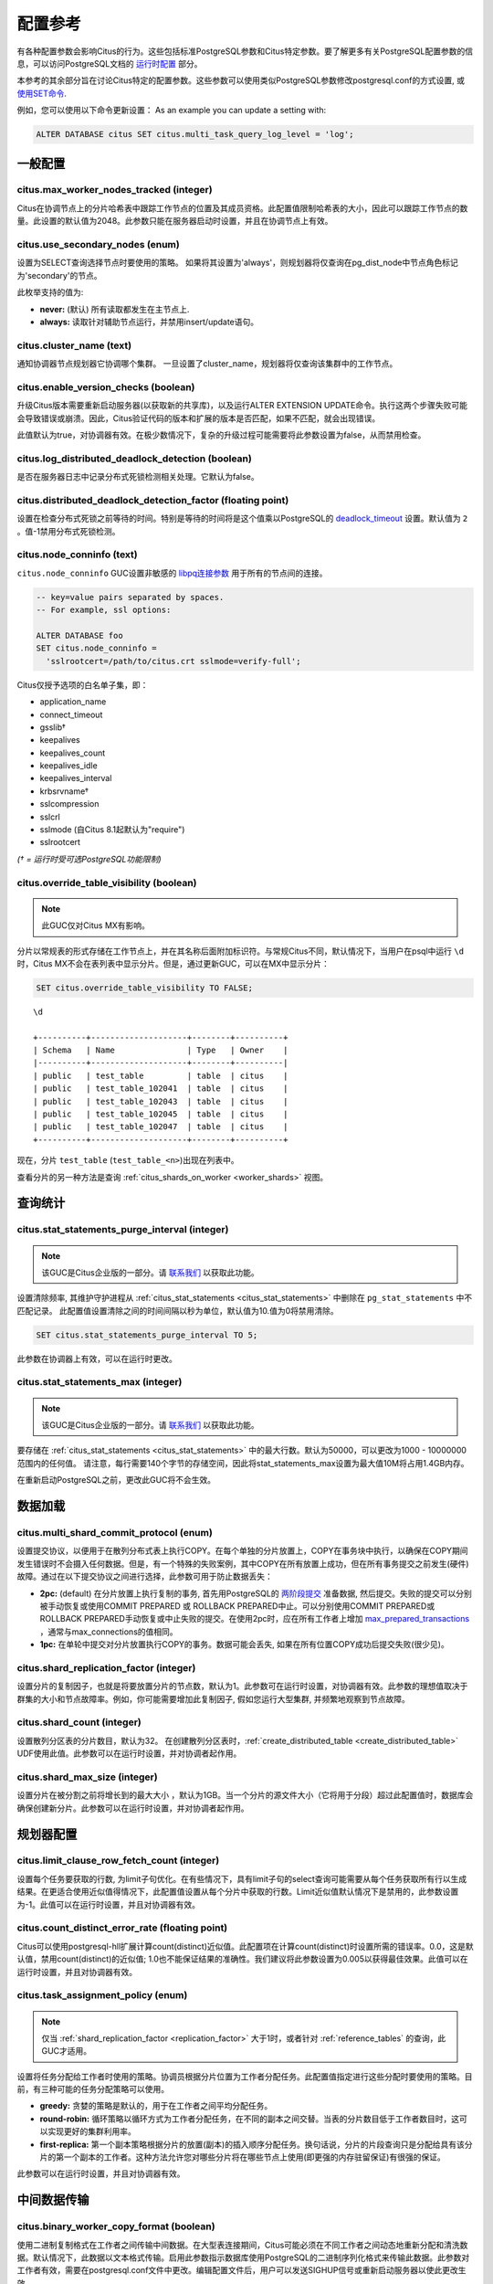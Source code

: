 .. _configuration:

配置参考
=======================

有各种配置参数会影响Citus的行为。这些包括标准PostgreSQL参数和Citus特定参数。要了解更多有关PostgreSQL配置参数的信息，可以访问PostgreSQL文档的 `运行时配置 <http://www.postgresql.org/docs/current/static/runtime-config.html>`_ 部分。

本参考的其余部分旨在讨论Citus特定的配置参数。这些参数可以使用类似PostgreSQL参数修改postgresql.conf的方式设置, 或 `使用SET命令 <http://www.postgresql.org/docs/current/static/config-setting.html>`_.

例如，您可以使用以下命令更新设置：
As an example you can update a setting with:

.. code-block:: postgresql

    ALTER DATABASE citus SET citus.multi_task_query_log_level = 'log';


一般配置
---------------------------------------

citus.max_worker_nodes_tracked (integer)
$$$$$$$$$$$$$$$$$$$$$$$$$$$$$$$$$$$$$$$$$$$$$$$$

Citus在协调节点上的分片哈希表中跟踪工作节点的位置及其成员资格。此配置值限制哈希表的大小，因此可以跟踪工作节点的数量。此设置的默认值为2048。此参数只能在服务器启动时设置，并且在协调节点上有效。

citus.use_secondary_nodes (enum)
$$$$$$$$$$$$$$$$$$$$$$$$$$$$$$$$

设置为SELECT查询选择节点时要使用的策略。
如果将其设置为'always'，则规划器将仅查询在pg_dist_node中节点角色标记为'secondary'的节点。

此枚举支持的值为:

* **never:** (默认) 所有读取都发生在主节点上.

* **always:** 读取针对辅助节点运行，并禁用insert/update语句。

citus.cluster_name (text)
$$$$$$$$$$$$$$$$$$$$$$$$$

通知协调器节点规划器它协调哪个集群。
一旦设置了cluster_name，规划器将仅查询该集群中的工作节点。

.. _enable_version_checks:

citus.enable_version_checks (boolean)
$$$$$$$$$$$$$$$$$$$$$$$$$$$$$$$$$$$$$

升级Citus版本需要重新启动服务器(以获取新的共享库)，以及运行ALTER EXTENSION UPDATE命令。执行这两个步骤失败可能会导致错误或崩溃。因此，Citus验证代码的版本和扩展的版本是否匹配，如果不匹配，就会出现错误。

此值默认为true，对协调器有效。在极少数情况下，复杂的升级过程可能需要将此参数设置为false，从而禁用检查。

citus.log_distributed_deadlock_detection (boolean)
$$$$$$$$$$$$$$$$$$$$$$$$$$$$$$$$$$$$$$$$$$$$$$$$$$

是否在服务器日志中记录分布式死锁检测相关处理。它默认为false。

citus.distributed_deadlock_detection_factor (floating point)
$$$$$$$$$$$$$$$$$$$$$$$$$$$$$$$$$$$$$$$$$$$$$$$$$$$$$$$$$$$$

设置在检查分布式死锁之前等待的时间。特别是等待的时间将是这个值乘以PostgreSQL的 `deadlock_timeout <https://www.postgresql.org/docs/current/static/runtime-config-locks.html>`_ 设置。默认值为 ``2`` 。值-1禁用分布式死锁检测。

.. _node_conninfo:

citus.node_conninfo (text)
$$$$$$$$$$$$$$$$$$$$$$$$$$$$$$$$$$$$$$$$

``citus.node_conninfo`` GUC设置非敏感的 `libpq连接参数 <https://www.postgresql.org/docs/current/static/libpq-connect.html#LIBPQ-PARAMKEYWORDS>`_ 用于所有的节点间的连接。

.. code-block:: postgresql

  -- key=value pairs separated by spaces.
  -- For example, ssl options:

  ALTER DATABASE foo
  SET citus.node_conninfo =
    'sslrootcert=/path/to/citus.crt sslmode=verify-full';

Citus仅授予选项的白名单子集，即：

* application_name
* connect_timeout
* gsslib†
* keepalives
* keepalives_count
* keepalives_idle
* keepalives_interval
* krbsrvname†
* sslcompression
* sslcrl
* sslmode  (自Citus 8.1起默认为"require")
* sslrootcert

*(† = 运行时受可选PostgreSQL功能限制)*

.. _override_table_visibility:

citus.override_table_visibility (boolean)
$$$$$$$$$$$$$$$$$$$$$$$$$$$$$$$$$$$$$$$$$

.. note::

   此GUC仅对Citus MX有影响。

分片以常规表的形式存储在工作节点上，并在其名称后面附加标识符。与常规Citus不同，默认情况下，当用户在psql中运行 ``\d`` 时，Citus MX不会在表列表中显示分片。但是，通过更新GUC，可以在MX中显示分片：

.. code-block:: psql

   SET citus.override_table_visibility TO FALSE;

::

   \d

   +----------+--------------------+--------+----------+
   | Schema   | Name               | Type   | Owner    |
   |----------+--------------------+--------+----------|
   | public   | test_table         | table  | citus    |
   | public   | test_table_102041  | table  | citus    |
   | public   | test_table_102043  | table  | citus    |
   | public   | test_table_102045  | table  | citus    |
   | public   | test_table_102047  | table  | citus    |
   +----------+--------------------+--------+----------+

现在，分片 ``test_table`` (``test_table_<n>``)出现在列表中。

查看分片的另一种方法是查询 :ref:`citus_shards_on_worker <worker_shards>` 视图。

查询统计
---------------------------

citus.stat_statements_purge_interval (integer)
$$$$$$$$$$$$$$$$$$$$$$$$$$$$$$$$$$$$$$$$$$$$$$$

.. note::

   该GUC是Citus企业版的一部分。请 `联系我们 <https://www.citusdata.com/about/contact_us>`_ 以获取此功能。

设置清除频率, 其维护守护进程从 :ref:`citus_stat_statements <citus_stat_statements>` 中删除在 ``pg_stat_statements`` 中不匹配记录。
此配置值设置清除之间的时间间隔以秒为单位，默认值为10.值为0将禁用清除。

.. code-block:: psql

   SET citus.stat_statements_purge_interval TO 5;

此参数在协调器上有效，可以在运行时更改。

citus.stat_statements_max (integer)
$$$$$$$$$$$$$$$$$$$$$$$$$$$$$$$$$$$

.. note::

   该GUC是Citus企业版的一部分。请 `联系我们 <https://www.citusdata.com/about/contact_us>`_ 以获取此功能。

要存储在 :ref:`citus_stat_statements <citus_stat_statements>` 中的最大行数。默认为50000，可以更改为1000 - 10000000范围内的任何值。
请注意，每行需要140个字节的存储空间，因此将stat_statements_max设置为最大值10M将占用1.4GB内存。

在重新启动PostgreSQL之前，更改此GUC将不会生效。

数据加载
---------------------------

citus.multi_shard_commit_protocol (enum)
$$$$$$$$$$$$$$$$$$$$$$$$$$$$$$$$$$$$$$$$

设置提交协议，以便用于在散列分布式表上执行COPY。在每个单独的分片放置上，COPY在事务块中执行，以确保在COPY期间发生错误时不会摄入任何数据。但是，有一个特殊的失败案例，其中COPY在所有放置上成功，但在所有事务提交之前发生(硬件)故障。通过在以下提交协议之间进行选择，此参数可用于防止数据丢失：

* **2pc:** (default) 在分片放置上执行复制的事务, 首先用PostgreSQL的 `两阶段提交 <http://www.postgresql.org/docs/current/static/sql-prepare-transaction.html>`_ 准备数据, 然后提交。失败的提交可以分别被手动恢复或使用COMMIT PREPARED 或 ROLLBACK PREPARED中止。可以分别使用COMMIT PREPARED或ROLLBACK PREPARED手动恢复或中止失败的提交。在使用2pc时，应在所有工作者上增加 `max_prepared_transactions <http://www.postgresql.org/docs/current/static/runtime-config-resource.html>`_ ，通常与max_connections的值相同。

* **1pc:** 在单轮中提交对分片放置执行COPY的事务。数据可能会丢失, 如果在所有位置COPY成功后提交失败(很少见)。

.. _replication_factor:

citus.shard_replication_factor (integer)
$$$$$$$$$$$$$$$$$$$$$$$$$$$$$$$$$$$$$$$$$$$$

设置分片的复制因子，也就是将要放置分片的节点数，默认为1。此参数可在运行时设置，对协调器有效。此参数的理想值取决于群集的大小和节点故障率。例如，你可能需要增加此复制因子, 假如您运行大型集群, 并频繁地观察到节点故障。

citus.shard_count (integer)
$$$$$$$$$$$$$$$$$$$$$$$$$$$$$$$$$$$$$$$$$$$$

设置散列分区表的分片数目，默认为32。
在创建散列分区表时，:ref:`create_distributed_table <create_distributed_table>` UDF使用此值。此参数可以在运行时设置，并对协调者起作用。

citus.shard_max_size (integer)
$$$$$$$$$$$$$$$$$$$$$$$$$$$$$$$$$$$$$

设置分片在被分割之前将增长到的最大大小 ，默认为1GB。当一个分片的源文件大小（它将用于分段）超过此配置值时，数据库会确保创建新分片。此参数可以在运行时设置，并对协调者起作用。

.. Comment out this configuration as currently COPY only support random
   placement policy.
.. citus.shard_placement_policy (enum)
   $$$$$$$$$$$$$$$$$$$$$$$$$$$$$$$$$$$$$$$$$$$$$$$$$$

   Sets the policy to use when choosing nodes for placing newly created shards. When using the \\copy command, the coordinator needs to choose the worker nodes on which it will place the new shards. This configuration value is applicable on the coordinator and specifies the policy to use for selecting these nodes. The supported values for this parameter are :-

   * **round-robin:** The round robin policy is the default and aims to distribute shards evenly across the cluster by selecting nodes in a round-robin fashion. This allows you to copy from any node including the coordinator node.

   * **local-node-first:** The local node first policy places the first replica of the shard on the client node from which the \\copy command is being run. As the coordinator node does not store any data, the policy requires that the command be run from a worker node. As the first replica is always placed locally, it provides better shard placement guarantees.

规划器配置
------------------------------------------------

citus.limit_clause_row_fetch_count (integer)
$$$$$$$$$$$$$$$$$$$$$$$$$$$$$$$$$$$$$$$$$$$$$$$$$$$$$

设置每个任务要获取的行数, 为limit子句优化。在有些情况下，具有limit子句的select查询可能需要从每个任务获取所有行以生成结果。在更适合使用近似值得情况下，此配置值设置从每个分片中获取的行数。Limit近似值默认情况下是禁用的，此参数设置为-1。此值可以在运行时设置，并且对协调器有效。

citus.count_distinct_error_rate (floating point)
$$$$$$$$$$$$$$$$$$$$$$$$$$$$$$$$$$$$$$$$$$$$$$$$$$$$$$

Citus可以使用postgresql-hll扩展计算count(distinct)近似值。此配置项在计算count(distinct)时设置所需的错误率。0.0，这是默认值，禁用count(distinct)的近似值; 1.0也不能保证结果的准确性。我们建议将此参数设置为0.005以获得最佳效果。此值可以在运行时设置，并且对协调器有效。

citus.task_assignment_policy (enum)
$$$$$$$$$$$$$$$$$$$$$$$$$$$$$$$$$$$$$$

.. note::

   仅当 :ref:`shard_replication_factor <replication_factor>` 大于1时，或者针对 :ref:`reference_tables` 的查询，此GUC才适用。

设置将任务分配给工作者时使用的策略。协调员根据分片位置为工作者分配任务。此配置值指定进行这些分配时要使用的策略。目前，有三种可能的任务分配策略可以使用。

* **greedy:** 贪婪的策略是默认的，用于在工作者之间平均分配任务。

* **round-robin:** 循环策略以循环方式为工作者分配任务，在不同的副本之间交替。当表的分片数目低于工作者数目时，这可以实现更好的集群利用率。

* **first-replica:** 第一个副本策略根据分片的放置(副本)的插入顺序分配任务。换句话说，分片的片段查询只是分配给具有该分片的第一个副本的工作者。这种方法允许您对哪些分片将在哪些节点上使用(即更强的内存驻留保证)有很强的保证。

此参数可以在运行时设置，并且对协调器有效。

中间数据传输
-------------------------------------------------------------------

citus.binary_worker_copy_format (boolean)
$$$$$$$$$$$$$$$$$$$$$$$$$$$$$$$$$$$$$$$$$$$$$$$

使用二进制复制格式在工作者之间传输中间数据。在大型表连接期间，Citus可能必须在不同工作者之间动态地重新分配和清洗数据。默认情况下，此数据以文本格式传输。启用此参数指示数据库使用PostgreSQL的二进制序列化格式来传输此数据。此参数对工作者有效，需要在postgresql.conf文件中更改。编辑配置文件后，用户可以发送SIGHUP信号或重新启动服务器以使此更改生效。

citus.binary_master_copy_format (boolean)
$$$$$$$$$$$$$$$$$$$$$$$$$$$$$$$$$$$$$$$$$$$$$

使用二进制复制格式在协调者和工作者之间传输数据。运行分布式查询时，工作者将其中间结果传输到协调者以进行最终聚合。默认情况下，此数据以文本格式传输。启用此参数指示数据库使用PostgreSQL的二进制序列化格式来传输此数据。此参数可以在运行时设置，并且对协调者有效。

citus.max_intermediate_result_size (integer)
$$$$$$$$$$$$$$$$$$$$$$$$$$$$$$$$$$$$$$$$$$$$

CTE和复杂子查询的中间结果的最大大小（KB）。默认值为1GB，值为-1表示没有限制。超出限制的查询将被取消并生成错误消息。

DDL
-------------------------------------------------------------------

.. _enable_ddl_prop:

citus.enable_ddl_propagation (boolean)
$$$$$$$$$$$$$$$$$$$$$$$$$$$$$$$$$$$$$$$$$$$$$

指定是否自动将DDL更改从协调者传播到所有工作者。默认值是true。由于某些架构更改需要对表进行访问独占锁定，并且因为自动传播按顺序应用于所有工作者，因此可能会使Citus群集暂时响应性降低。您可以选择禁用此设置并手动传播更改。

.. note::

  有关DDL传播支持的列表，请参阅 :ref:`ddl_prop_support`.

执行器配置
------------------------------------------------------------

citus.all_modifications_commutative
$$$$$$$$$$$$$$$$$$$$$$$$$$$$$$$$$$$$

Citus强制执行交换性规则，并为修改操作获取适当的锁，以确保行为的正确性。例如，它假定 INSERT 语句与另一个 INSERT 语句通信，但不与 UPDATE 或 DELETE 语句通信。同样，它假定 UPDATE 或 DELETE 语句不与另一个 UPDATE 或 DELETE 语句通信。这意味着 UPDATEs 和 DELETEs 要求Citus获得更强的锁。

如果您有UPDATE语句, 它与您的INSERTs或其他UPDATE交替，那么您可以通过将此参数设置为true来放宽这些交换假设。当此参数设置为true时，所有命令都被视为可交换，并声明共享锁，这可以提高整体吞吐量。此参数可以在运行时设置，并且对协调器有效。

citus.max_task_string_size (integer)
$$$$$$$$$$$$$$$$$$$$$$$$$$$$$$$$$$$$

设置工作者任务调用字符串的最大大小(以字节为单位)。更改此值需要重新启动服务器，不能在运行时更改。

活动的工作者的任务在主节点上的共享哈希表中跟踪。此配置值限制单个工作者任务的最大大小，并影响预分配共享内存的大小。

最小值: 8192, 最大值 65536, 默认值 12288


citus.remote_task_check_interval (integer)
$$$$$$$$$$$$$$$$$$$$$$$$$$$$$$$$$$$$$$$$$$$$$

设置频率, Citus用任务跟踪执行器检查管理的作业的状态。默认为10毫秒。协调器将任务分配给工作者，然后定期检查每个任务的进度。此配置值设置两个后续检查之间的时间间隔。此参数在协调者上有效，可以在运行时设置。

citus.task_executor_type (enum)
$$$$$$$$$$$$$$$$$$$$$$$$$$$$$$$$$$$$$$$$$

Citus有两种执行器类型，用于运行分布式SELECT查询。可以通过设置此配置参数来选择所需的执行器。此参数可接受的值为：

* **real-time:** 实时执行器是默认执行器，当您需要快速响应涉及聚合和跨多个分片的共址连接的查询时，它是最佳的。

* **task-tracker:** 任务跟踪器执行器非常适合长时间运行的复杂查询，这些查询需要跨工作节点进行数据混洗和高效的资源管理。

此参数可以在运行时设置，并且对协调者有效。有关执行程序的更多详细信息，可以访问我们文档的 :ref:`distributed_query_executor` 部分。

.. _multi_task_logging:

citus.multi_task_query_log_level (enum)
$$$$$$$$$$$$$$$$$$$$$$$$$$$$$$$$$$$$$$$$$

为任何生成多个任务的查询设置日志级别(即，这个查询会击中多个分片)。这在多租户应用程序迁移期间非常有用，因为您可以选择此类查询的错误或警告，以查找它们并向其添加tenant_id过滤器。此参数可以在运行时设置，并且对协调器有效。此参数的默认值为“off”。

此枚举支持的值为：

* **off:** 关闭任何生成多个任务的查询(即跨多个切分)的日志

* **debug:** 记录严重性级别是DEBUG的语句。

* **log:** 记录严重性级别是LOG的语句。日志行将包括运行的SQL查询。

* **notice:** 记录严重性级别是NOTICE的语句。

* **warning:** 记录严重性级别是WARNING的语句。

* **error:** 记录严重性级别是ERROR的语句。

请注意， :code:`error` 在开发测试期间使用它可能很有用，级别较低的日志比如 :code:`log` 在实际生产部署期间使用。选择 ``log`` 将导致多任务查询出现在数据库日志中，查询显示在"STATEMENT."之后。

.. code-block:: text

  LOG:  multi-task query about to be executed
  HINT:  Queries are split to multiple tasks if they have to be split into several queries on the workers.
  STATEMENT:  select * from foo;

实时执行器配置
$$$$$$$$$$$$$$$$$$$$$$$$$$$$$$$$$$$$$$$$

Citus查询规划器首先剪掉与查询无关的分片，然后将计划交给实时执行器。为了执行计划，实时执行器打开一个连接，并为每个未删去的的分片使用两个文件描述符。如果查询命中大量分片，则执行器可能需要打开比 max_connections 更多的连接，或者使用比 max_files_per_process 更多的文件描述符。

在这种情况下，实时执行器将开始限制任务以防止压跨工作者资源。由于此限制可能会降低查询性能，因此实时执行器将发出适当的警告，建议可能需要增加这些参数才能保持所需的性能。下面简要讨论这些参数。

max_connections (integer)
************************************************

设置与数据库服务器的最大并发连接数。默认值通常为100个连接，但如果您的内核设置将不支持它，则可能会更少(在initdb期间确定)。实时执行器为其发送查询的每个分片维护一个打开的连接。增加此配置参数将允许执行器具有更多并发连接，从而并行处理更多分片。这个参数必须在工作者和协调器上进行更改，并且只能在服务器启动期间进行。

max_files_per_process (integer)
*******************************************************

设置每个服务器进程同时打开文件的最大数目，默认为1000。实时执行器需要为它发送查询的每个分片提供两个文件描述符。增加此配置参数将允许执行器具有更多打开的文件描述符，从而并行处理更多分片。必须在工作者和协调者上进行此更改，并且只能在服务器启动期间完成。

.. note::
  除了max_files_per_process之外，还可能需要使用 ulimit 命令增加每个进程的打开文件描述符的内核限制。

citus.enable_repartition_joins (boolean)
****************************************

通常，尝试用实时执行器执行 :ref:`repartition_joins` 将失败并显示错误消息。但是，设置 ``citus.enable_repartition_joins`` 为true, 允许Citus临时切换到任务跟踪器执行器以执行连接。默认值为false。

任务跟踪器执行器配置
$$$$$$$$$$$$$$$$$$$$$$$$$$$$$$$$$$$$$$$

citus.task_tracker_delay (integer)
**************************************************

设置任务跟踪器在任务管理循环之间的休眠时间，默认为200毫秒。任务跟踪器进程定期唤醒，遍历分配给它的所有任务，并安排和执行这些任务。然后，任务跟踪器在再次遍历这些任务之前休眠一段时间。此配置值确定睡眠时段的长度。此参数对工作者有效，需要在postgresql.conf文件中更改。编辑配置文件后，用户可以发送SIGHUP信号或重启服务器以使更改生效。

此参数可以减少, 可降低由任务跟踪执行器引起的延迟, 通过减少管理循环之间的时间间隔。这在分片查询非常短并因此非常定期更新其状态的情况下非常有用。

citus.max_tracked_tasks_per_node (integer)
****************************************************************

设置每个节点的最大跟踪任务数，默认为1024。这个配置值限制了用于跟踪分配任务的哈希表的大小，由此限制了在任何给定时间可以跟踪的任务的最大数量。这个值只能在服务器启动时设置，并且对工作者有效。

如果希望每个工作节点能够跟踪更多任务，则需要增加此参数。如果此值低于所需值，则Citus会在工作节点上输出错误消息，说明它超出了共享内存，并且还提供了一个提示，指示增加此参数可能有所帮助。

citus.max_assign_task_batch_size (integer)
*******************************************

协调者上的任务跟踪器执行器同步地将任务分批分配给工作者的守护程序。这个参数设置单个批次中要分配的最大任务数。选择更大的批量大小可以更快地分配任务。但是，如果工作者数量很多，那么所有工作者可能需要更长的时间来完成任务。此参数可以在运行时设置，并且对协调者有效。

citus.max_running_tasks_per_node (integer)
****************************************************************

任务跟踪器进程会恰当的调度和执行分配给它的任务。这个配置值设置一个节点上在任何给定时间并发执行的最大任务数，默认为8。此参数在工作节点上有效，需要在postgresql.conf文件中更改。编辑配置文件后，用户可以发送SIGHUP信号或重启服务器以使更改生效。

此配置条目可确保您没有多个任务同时访问磁盘，并有助于避免磁盘I/O争用。如果您的查询是从内存或SSD提供的，则可以不必担心增加max_running_tasks_per_node。

citus.partition_buffer_size (integer)
************************************************

设置用于分区操作的缓冲区大小，默认为8MB。Citus允许在连接两个大表时将表数据重新分区为多个文件。在此分区缓冲区填满后，重新分区的数据将刷新到磁盘上的文件中。此配置项可以在运行时设置，对工作者有效。

解释输出
$$$$$$$$$$$$$$$$$$$$$$$$$$$$$$$$$$$$$$$

citus.explain_all_tasks (boolean)
************************************************

默认情况下，Citus 在分布式查询上运行 `EXPLAIN <http://www.postgresql.org/docs/current/static/sql-explain.html>`_ 时显示单个任意任务的输出。在大多数情况下，解释输出在不同任务之间是相似的。有时候，一些任务的计划会有所不同，或者执行时间会更长。在这些情况下，启用此参数可能很有用，之后EXPLAIN输出将包含所有任务。这可能会导致EXPLAIN花费更长时间。
